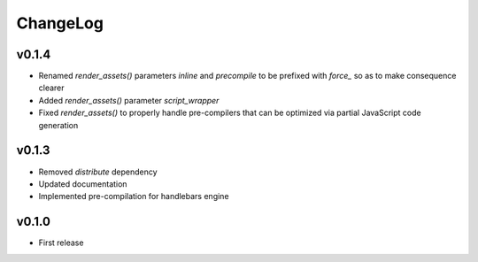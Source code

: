 =========
ChangeLog
=========


v0.1.4
======

* Renamed `render_assets()` parameters `inline` and `precompile` to be
  prefixed with `force_` so as to make consequence clearer
* Added `render_assets()` parameter `script_wrapper`
* Fixed `render_assets()` to properly handle pre-compilers that can be
  optimized via partial JavaScript code generation


v0.1.3
======

* Removed `distribute` dependency
* Updated documentation
* Implemented pre-compilation for handlebars engine


v0.1.0
======

* First release
